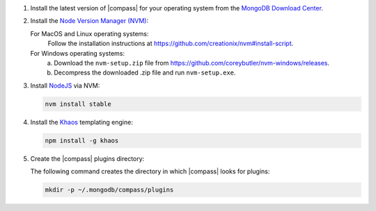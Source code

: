 1. Install the latest version of |compass| for your operating system
   from the
   `MongoDB Download Center <https://www.mongodb.com/download-center#compass>`__.

2. Install the `Node Version Manager (NVM) <https://github.com/creationix/nvm>`__:

   For MacOS and Linux operating systems:
     Follow the installation instructions at
     `<https://github.com/creationix/nvm#install-script>`_.

   For Windows operating systems:
     a. Download the ``nvm-setup.zip`` file from
        `<https://github.com/coreybutler/nvm-windows/releases>`_.

     b. Decompress the downloaded .zip file and run ``nvm-setup.exe``.

3. Install `NodeJS <https://nodejs.org/en/>`_ via NVM:

   .. cssclass:: copyable-code
   .. code-block:: sh

      nvm install stable

4. Install the `Khaos <http://khaos.io/>`__ templating engine:

   .. cssclass:: copyable-code
   .. code-block:: sh

      npm install -g khaos

5. Create the |compass| plugins directory:

   The following command creates the directory in which |compass| looks
   for plugins:

   .. cssclass:: copyable-code
   .. code-block:: sh

      mkdir -p ~/.mongodb/compass/plugins
